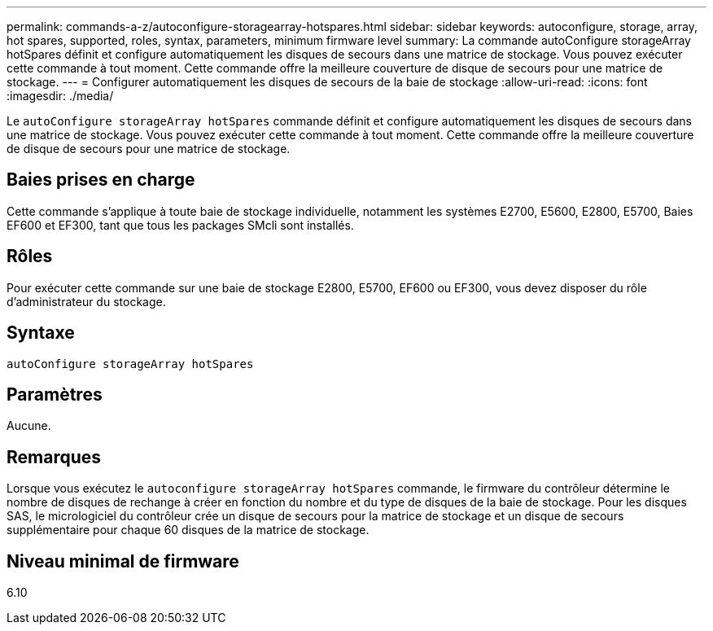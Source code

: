 ---
permalink: commands-a-z/autoconfigure-storagearray-hotspares.html 
sidebar: sidebar 
keywords: autoconfigure, storage, array, hot spares, supported, roles, syntax, parameters, minimum firmware level 
summary: La commande autoConfigure storageArray hotSpares définit et configure automatiquement les disques de secours dans une matrice de stockage. Vous pouvez exécuter cette commande à tout moment. Cette commande offre la meilleure couverture de disque de secours pour une matrice de stockage. 
---
= Configurer automatiquement les disques de secours de la baie de stockage
:allow-uri-read: 
:icons: font
:imagesdir: ./media/


[role="lead"]
Le `autoConfigure storageArray hotSpares` commande définit et configure automatiquement les disques de secours dans une matrice de stockage. Vous pouvez exécuter cette commande à tout moment. Cette commande offre la meilleure couverture de disque de secours pour une matrice de stockage.



== Baies prises en charge

Cette commande s'applique à toute baie de stockage individuelle, notamment les systèmes E2700, E5600, E2800, E5700, Baies EF600 et EF300, tant que tous les packages SMcli sont installés.



== Rôles

Pour exécuter cette commande sur une baie de stockage E2800, E5700, EF600 ou EF300, vous devez disposer du rôle d'administrateur du stockage.



== Syntaxe

[listing]
----
autoConfigure storageArray hotSpares
----


== Paramètres

Aucune.



== Remarques

Lorsque vous exécutez le `autoconfigure storageArray hotSpares` commande, le firmware du contrôleur détermine le nombre de disques de rechange à créer en fonction du nombre et du type de disques de la baie de stockage. Pour les disques SAS, le micrologiciel du contrôleur crée un disque de secours pour la matrice de stockage et un disque de secours supplémentaire pour chaque 60 disques de la matrice de stockage.



== Niveau minimal de firmware

6.10
